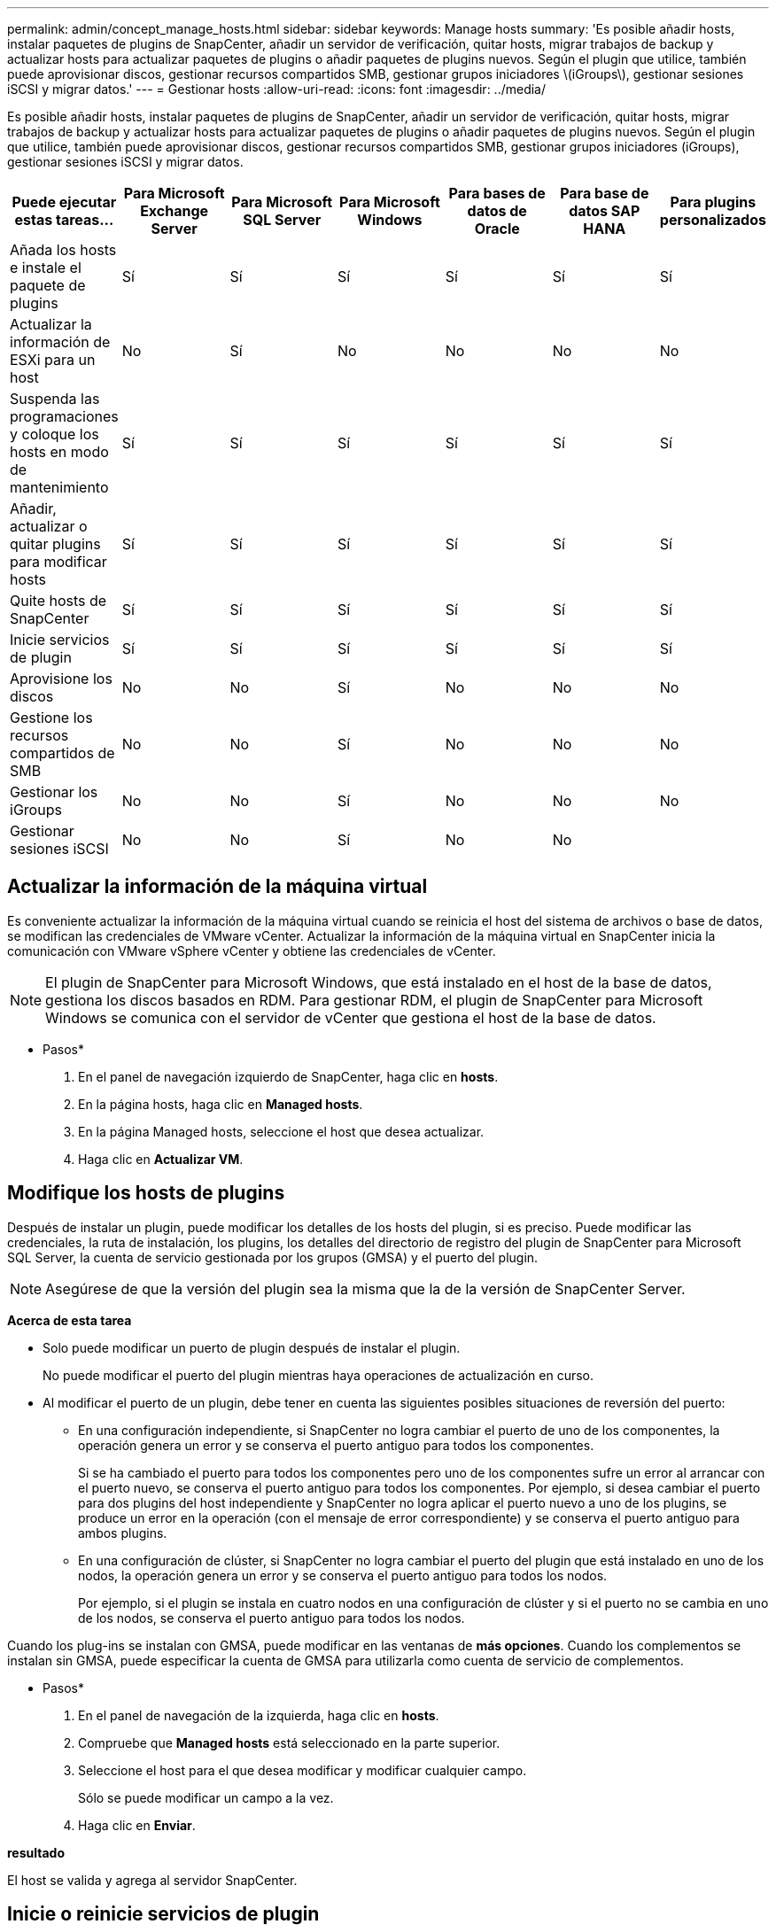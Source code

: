 ---
permalink: admin/concept_manage_hosts.html 
sidebar: sidebar 
keywords: Manage hosts 
summary: 'Es posible añadir hosts, instalar paquetes de plugins de SnapCenter, añadir un servidor de verificación, quitar hosts, migrar trabajos de backup y actualizar hosts para actualizar paquetes de plugins o añadir paquetes de plugins nuevos. Según el plugin que utilice, también puede aprovisionar discos, gestionar recursos compartidos SMB, gestionar grupos iniciadores \(iGroups\), gestionar sesiones iSCSI y migrar datos.' 
---
= Gestionar hosts
:allow-uri-read: 
:icons: font
:imagesdir: ../media/


[role="lead"]
Es posible añadir hosts, instalar paquetes de plugins de SnapCenter, añadir un servidor de verificación, quitar hosts, migrar trabajos de backup y actualizar hosts para actualizar paquetes de plugins o añadir paquetes de plugins nuevos. Según el plugin que utilice, también puede aprovisionar discos, gestionar recursos compartidos SMB, gestionar grupos iniciadores (iGroups), gestionar sesiones iSCSI y migrar datos.

|===
| Puede ejecutar estas tareas... | Para Microsoft Exchange Server | Para Microsoft SQL Server | Para Microsoft Windows | Para bases de datos de Oracle | Para base de datos SAP HANA | Para plugins personalizados 


 a| 
Añada los hosts e instale el paquete de plugins
 a| 
Sí
 a| 
Sí
 a| 
Sí
 a| 
Sí
 a| 
Sí
 a| 
Sí



 a| 
Actualizar la información de ESXi para un host
 a| 
No
 a| 
Sí
 a| 
No
 a| 
No
 a| 
No
 a| 
No



 a| 
Suspenda las programaciones y coloque los hosts en modo de mantenimiento
 a| 
Sí
 a| 
Sí
 a| 
Sí
 a| 
Sí
 a| 
Sí
 a| 
Sí



 a| 
Añadir, actualizar o quitar plugins para modificar hosts
 a| 
Sí
 a| 
Sí
 a| 
Sí
 a| 
Sí
 a| 
Sí
 a| 
Sí



 a| 
Quite hosts de SnapCenter
 a| 
Sí
 a| 
Sí
 a| 
Sí
 a| 
Sí
 a| 
Sí
 a| 
Sí



 a| 
Inicie servicios de plugin
 a| 
Sí
 a| 
Sí
 a| 
Sí
 a| 
Sí
 a| 
Sí
 a| 
Sí



 a| 
Aprovisione los discos
 a| 
No
 a| 
No
 a| 
Sí
 a| 
No
 a| 
No
 a| 
No



 a| 
Gestione los recursos compartidos de SMB
 a| 
No
 a| 
No
 a| 
Sí
 a| 
No
 a| 
No
 a| 
No



 a| 
Gestionar los iGroups
 a| 
No
 a| 
No
 a| 
Sí
 a| 
No
 a| 
No
 a| 
No



 a| 
Gestionar sesiones iSCSI
 a| 
No
 a| 
No
 a| 
Sí
 a| 
No
 a| 
No
 a| 

|===


== Actualizar la información de la máquina virtual

Es conveniente actualizar la información de la máquina virtual cuando se reinicia el host del sistema de archivos o base de datos, se modifican las credenciales de VMware vCenter. Actualizar la información de la máquina virtual en SnapCenter inicia la comunicación con VMware vSphere vCenter y obtiene las credenciales de vCenter.


NOTE: El plugin de SnapCenter para Microsoft Windows, que está instalado en el host de la base de datos, gestiona los discos basados en RDM. Para gestionar RDM, el plugin de SnapCenter para Microsoft Windows se comunica con el servidor de vCenter que gestiona el host de la base de datos.

* Pasos*

. En el panel de navegación izquierdo de SnapCenter, haga clic en *hosts*.
. En la página hosts, haga clic en *Managed hosts*.
. En la página Managed hosts, seleccione el host que desea actualizar.
. Haga clic en *Actualizar VM*.




== Modifique los hosts de plugins

Después de instalar un plugin, puede modificar los detalles de los hosts del plugin, si es preciso. Puede modificar las credenciales, la ruta de instalación, los plugins, los detalles del directorio de registro del plugin de SnapCenter para Microsoft SQL Server, la cuenta de servicio gestionada por los grupos (GMSA) y el puerto del plugin.


NOTE: Asegúrese de que la versión del plugin sea la misma que la de la versión de SnapCenter Server.

*Acerca de esta tarea*

* Solo puede modificar un puerto de plugin después de instalar el plugin.
+
No puede modificar el puerto del plugin mientras haya operaciones de actualización en curso.

* Al modificar el puerto de un plugin, debe tener en cuenta las siguientes posibles situaciones de reversión del puerto:
+
** En una configuración independiente, si SnapCenter no logra cambiar el puerto de uno de los componentes, la operación genera un error y se conserva el puerto antiguo para todos los componentes.
+
Si se ha cambiado el puerto para todos los componentes pero uno de los componentes sufre un error al arrancar con el puerto nuevo, se conserva el puerto antiguo para todos los componentes. Por ejemplo, si desea cambiar el puerto para dos plugins del host independiente y SnapCenter no logra aplicar el puerto nuevo a uno de los plugins, se produce un error en la operación (con el mensaje de error correspondiente) y se conserva el puerto antiguo para ambos plugins.

** En una configuración de clúster, si SnapCenter no logra cambiar el puerto del plugin que está instalado en uno de los nodos, la operación genera un error y se conserva el puerto antiguo para todos los nodos.
+
Por ejemplo, si el plugin se instala en cuatro nodos en una configuración de clúster y si el puerto no se cambia en uno de los nodos, se conserva el puerto antiguo para todos los nodos.





Cuando los plug-ins se instalan con GMSA, puede modificar en las ventanas de *más opciones*. Cuando los complementos se instalan sin GMSA, puede especificar la cuenta de GMSA para utilizarla como cuenta de servicio de complementos.

* Pasos*

. En el panel de navegación de la izquierda, haga clic en *hosts*.
. Compruebe que *Managed hosts* está seleccionado en la parte superior.
. Seleccione el host para el que desea modificar y modificar cualquier campo.
+
Sólo se puede modificar un campo a la vez.

. Haga clic en *Enviar*.


*resultado*

El host se valida y agrega al servidor SnapCenter.



== Inicie o reinicie servicios de plugin

Al iniciar los servicios de plugins de SnapCenter, es posible iniciar servicios si no están en ejecución o reiniciarlos si ya lo están. Se recomienda reiniciar los servicios después de realizar tareas de mantenimiento.

Debe asegurarse de que no se están ejecutando trabajos al reiniciar los servicios.

* Pasos*

. En el panel de navegación de la izquierda, haga clic en *hosts*.
. En la página hosts, haga clic en *Managed hosts*.
. En la página Managed hosts, seleccione el host que desea iniciar.
. Haga clic en image:../media/more_icon.gif["icono más"] el icono y haga clic en *Iniciar servicio* o *Reiniciar servicio*.
+
Puede iniciar o reiniciar el servicio de varios hosts al mismo tiempo.





== Suspender programaciones del mantenimiento del host

Si desea impedir que el host ejecute cualquier trabajo programado de SnapCenter, puede colocarlo en modo de mantenimiento. Debe hacerlo antes de actualizar los plugins o si va a realizar tareas de mantenimiento en los hosts.


NOTE: No es posible suspender las programaciones en un host que está inactivo debido a que SnapCenter no se puede comunicar con ese host.

* Pasos*

. En el panel de navegación de la izquierda, haga clic en *hosts*.
. En la página hosts, haga clic en *Managed hosts*.
. En la página Managed hosts, seleccione el host que desea suspender.
. Haga clic en el image:../media/more_icon.gif["icono más"] icono y, a continuación, haga clic en *Suspender programación* para colocar el host de este plugin en modo de mantenimiento.
+
Puede suspender la programación de varios hosts al mismo tiempo.

+

NOTE: No es necesario detener el servicio de plugin primero. El servicio de plugin puede estar en un estado en ejecución o detenido.



*resultado*

Después de suspender las programaciones en el host, la página Managed hosts muestra *suspendido* en el campo de estado general del host.

Después de completar el mantenimiento del host, puede sacar el host del modo de mantenimiento haciendo clic en *Activar programa*. Puede activar la programación de varios hosts al mismo tiempo.
